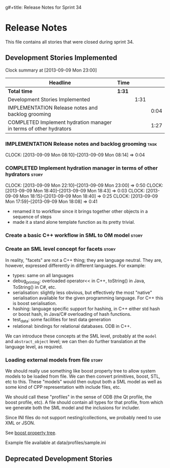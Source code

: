 g#+title: Release Notes for Sprint 34
#+options: date:nil toc:nil author:nil num:nil
#+todo: ANALYSIS IMPLEMENTATION TESTING | COMPLETED CANCELLED
#+tags: story(s) epic(e) task(t) note(n) spike(p)

* Release Notes

This file contains all stories that were closed during sprint 34.

** Development Stories Implemented

#+begin: clocktable :maxlevel 3 :scope subtree
Clock summary at [2013-09-09 Mon 23:00]

| Headline                                                          | Time   |      |      |
|-------------------------------------------------------------------+--------+------+------|
| *Total time*                                                      | *1:31* |      |      |
|-------------------------------------------------------------------+--------+------+------|
| Development Stories Implemented                                   |        | 1:31 |      |
| IMPLEMENTATION Release notes and backlog grooming                 |        |      | 0:04 |
| COMPLETED Implement hydration manager in terms of other hydrators |        |      | 1:27 |
#+end:

*** IMPLEMENTATION Release notes and backlog grooming                  :task:
    CLOCK: [2013-09-09 Mon 08:10]--[2013-09-09 Mon 08:14] =>  0:04

*** COMPLETED Implement hydration manager in terms of other hydrators :story:
    CLOSED: [2013-09-09 Mon 22:59]
    CLOCK: [2013-09-09 Mon 22:10]--[2013-09-09 Mon 23:00] =>  0:50
    CLOCK: [2013-09-09 Mon 18:40]--[2013-09-09 Mon 18:43] =>  0:03
    CLOCK: [2013-09-09 Mon 18:15]--[2013-09-09 Mon 18:40] =>  0:25
    CLOCK: [2013-09-09 Mon 17:59]--[2013-09-09 Mon 18:08] =>  0:41

- renamed it to workflow since it brings together other objects in a
  sequence of steps
- made it a stand alone template function as its pretty trivial.

*** Create a basic C++ workflow in SML to OM model                    :story:
*** Create an SML level concept for facets                            :story:

In reality, "facets" are not a C++ thing; they are language
neutral. They are, however, expressed differently in different
languages. For example:

- types: same on all languages
- debug_printing: overloaded operator<< in C++, toString() in Java,
  ToString() in C#, etc.
- serialisation: slightly less obvious, but effectively the most
  "native" serialisation available for the given programming
  language. For C++ this is boost serialisation.
- hashing: language specific support for hashing, in C++ either std
  hash or boost hash, in Java/C# overloading of hash functions.
- test_data: some facilities for test data generation
- relational: bindings for relational databases. ODB in C++.

We can introduce these concepts at the SML level, probably at the
=model= and =abstract_object= level; we can then do further
translation at the language level, as required.

*** Loading external models from file                                 :story:

We should really use something like boost property tree to allow
system models to be loaded from file. We can then convert primitives,
boost, STL, etc to this. These "models" would then output both a SML
model as well as some kind of CPP representation with include files,
etc.

We should call these "profiles" in the sense of ODB (the Qt profile,
the boost profile, etc). A file should contain all types for that
profile, from which we generate both the SML model and the inclusions
for includer.

Since INI files do not support nesting/collections, we probably need
to use XML or JSON.

See [[http://www.boost.org/doc/libs/1_53_0/doc/html/boost_propertytree/parsers.html#boost_propertytree.parsers.ini_parser][boost property tree]].

Example file available at data/profiles/sample.ini

** Deprecated Development Stories
